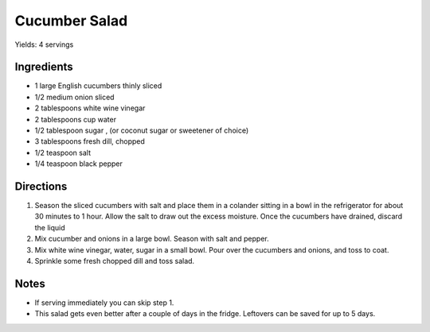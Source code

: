 Cucumber Salad
==============

Yields: 4 servings

Ingredients
-----------

- 1 large English cucumbers thinly sliced
- 1/2 medium onion sliced
- 2 tablespoons white wine vinegar
- 2 tablespoons cup water
- 1/2 tablespoon sugar , (or coconut sugar or sweetener of choice)
- 3 tablespoons fresh dill, chopped
- 1/2 teaspoon salt
- 1/4 teaspoon black pepper

Directions
----------

1. Season the sliced cucumbers with salt and place them in a colander sitting
   in a bowl in the refrigerator for about 30 minutes to 1 hour. Allow the
   salt to draw out the excess moisture. Once the cucumbers have drained,
   discard the liquid
2. Mix cucumber and onions in a large bowl. Season with salt and pepper.
3. Mix white wine vinegar, water, sugar in a small bowl. Pour over the
   cucumbers and onions, and toss to coat.
4. Sprinkle some fresh chopped dill and toss salad.

Notes
-----
- If serving immediately you can skip step 1.  
- This salad gets even better after a couple of days in the fridge.
  Leftovers can be saved for up to 5 days.